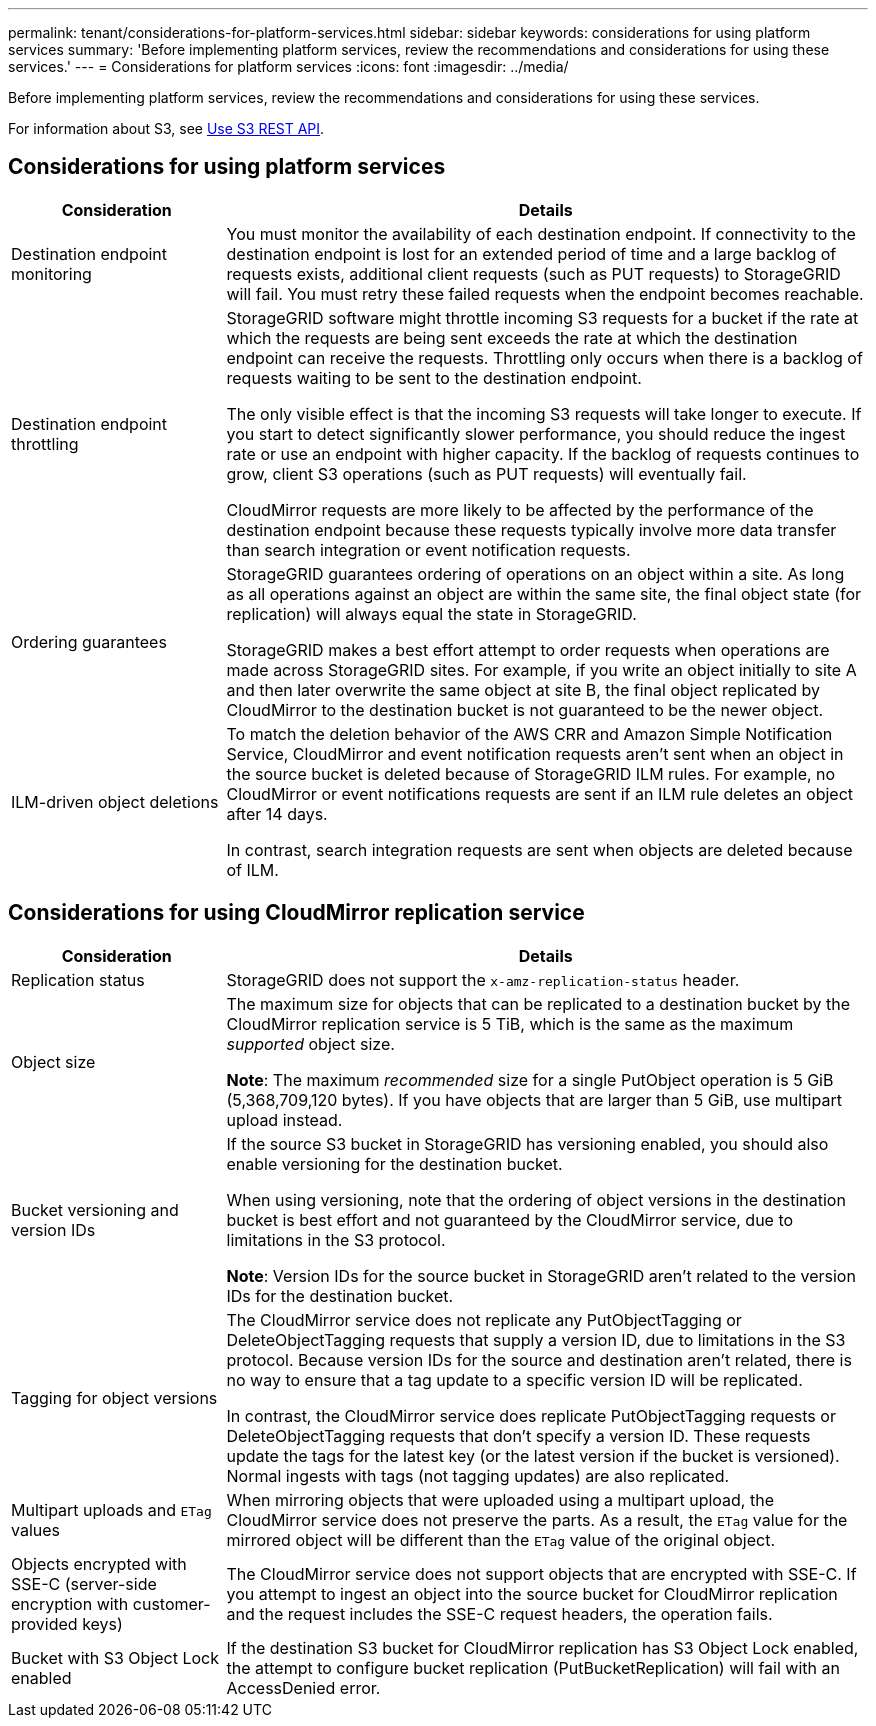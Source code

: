 ---
permalink: tenant/considerations-for-platform-services.html
sidebar: sidebar
keywords: considerations for using platform services
summary: 'Before implementing platform services, review the recommendations and considerations for using these services.'
---
= Considerations for platform services
:icons: font
:imagesdir: ../media/

[.lead]
Before implementing platform services, review the recommendations and considerations for using these services.

For information about S3, see link:../s3/index.html[Use S3 REST API].

== Considerations for using platform services

[cols="1a,3a" options="header"]
|===
| Consideration| Details

|Destination endpoint monitoring
|You must monitor the availability of each destination endpoint. If connectivity to the destination endpoint is lost for an extended period of time and a large backlog of requests exists, additional client requests (such as PUT requests) to StorageGRID will fail. You must retry these failed requests when the endpoint becomes reachable.

|Destination endpoint throttling
|StorageGRID software might throttle incoming S3 requests for a bucket if the rate at which the requests are being sent exceeds the rate at which the destination endpoint can receive the requests. Throttling only occurs when there is a backlog of requests waiting to be sent to the destination endpoint.

The only visible effect is that the incoming S3 requests will take longer to execute. If you start to detect significantly slower performance, you should reduce the ingest rate or use an endpoint with higher capacity. If the backlog of requests continues to grow, client S3 operations (such as PUT requests) will eventually fail.

CloudMirror requests are more likely to be affected by the performance of the destination endpoint because these requests typically involve more data transfer than search integration or event notification requests.

|Ordering guarantees
|StorageGRID guarantees ordering of operations on an object within a site. As long as all operations against an object are within the same site, the final object state (for replication) will always equal the state in StorageGRID.

StorageGRID makes a best effort attempt to order requests when operations are made across StorageGRID sites. For example, if you write an object initially to site A and then later overwrite the same object at site B, the final object replicated by CloudMirror to the destination bucket is not guaranteed to be the newer object.

|ILM-driven object deletions
|To match the deletion behavior of the AWS CRR and Amazon Simple Notification Service, CloudMirror and event notification requests aren't sent when an object in the source bucket is deleted because of StorageGRID ILM rules. For example, no CloudMirror or event notifications requests are sent if an ILM rule deletes an object after 14 days.

In contrast, search integration requests are sent when objects are deleted because of ILM.
|===

== Considerations for using CloudMirror replication service

[cols="1a,3a" options="header"]
|===
| Consideration| Details

|Replication status
|StorageGRID does not support the `x-amz-replication-status` header.

|Object size
|The maximum size for objects that can be replicated to a destination bucket by the CloudMirror replication service is 5 TiB, which is the same as the maximum _supported_ object size.

*Note*: The maximum _recommended_ size for a single PutObject operation is 5 GiB (5,368,709,120 bytes). If you have objects that are larger than 5 GiB, use multipart upload instead. 

|Bucket versioning and version IDs
|If the source S3 bucket in StorageGRID has versioning enabled, you should also enable versioning for the destination bucket.

When using versioning, note that the ordering of object versions in the destination bucket is best effort and not guaranteed by the CloudMirror service, due to limitations in the S3 protocol.

*Note*: Version IDs for the source bucket in StorageGRID aren't related to the version IDs for the destination bucket.

|Tagging for object versions
|The CloudMirror service does not replicate any PutObjectTagging or DeleteObjectTagging requests that supply a version ID, due to limitations in the S3 protocol. Because version IDs for the source and destination aren't related, there is no way to ensure that a tag update to a specific version ID will be replicated.

In contrast, the CloudMirror service does replicate PutObjectTagging requests or DeleteObjectTagging requests that don't specify a version ID. These requests update the tags for the latest key (or the latest version if the bucket is versioned). Normal ingests with tags (not tagging updates) are also replicated.

|Multipart uploads and `ETag` values
|When mirroring objects that were uploaded using a multipart upload, the CloudMirror service does not preserve the parts. As a result, the `ETag` value for the mirrored object will be different than the `ETag` value of the original object.

|Objects encrypted with SSE-C (server-side encryption with customer-provided keys)
|The CloudMirror service does not support objects that are encrypted with SSE-C. If you attempt to ingest an object into the source bucket for CloudMirror replication and the request includes the SSE-C request headers, the operation fails.

|Bucket with S3 Object Lock enabled
|If the destination S3 bucket for CloudMirror replication has S3 Object Lock enabled, the attempt to configure bucket replication (PutBucketReplication) will fail with an AccessDenied error.

|===